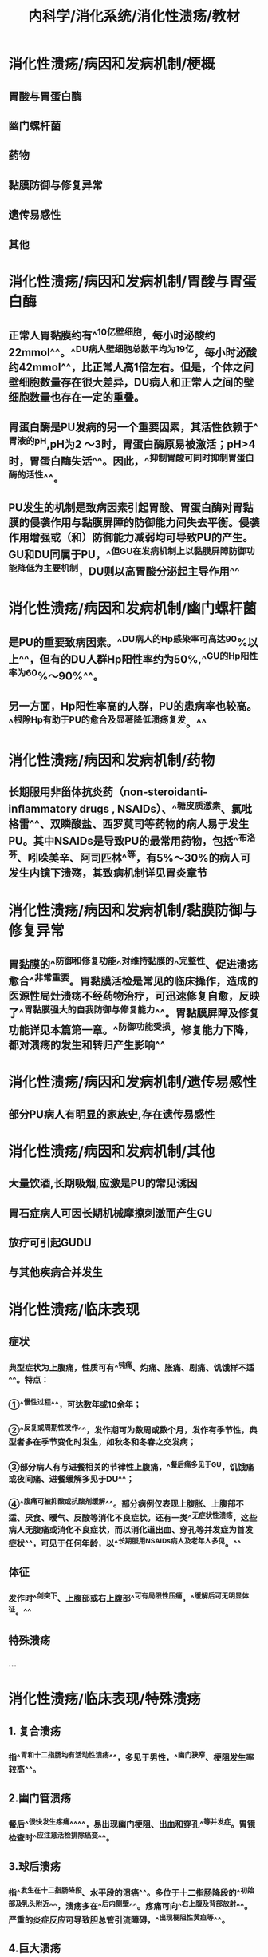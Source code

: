 #+title: 内科学/消化系统/消化性溃疡/教材
#+deck:内科学::消化系统::消化性溃疡::教材

* 消化性溃疡/病因和发病机制/梗概 
:PROPERTIES:
:id: 62498936-afa2-40e7-8d11-952d09e4e641
:collapsed: true
:END:
** 胃酸与胃蛋白酶
** 幽门螺杆菌
** 药物
** 黏膜防御与修复异常
** 遗传易感性
** 其他
* 消化性溃疡/病因和发病机制/胃酸与胃蛋白酶 
:PROPERTIES:
:id: 624989c5-3ae4-4cba-8142-1a3350a7a60d
:collapsed: true
:END:
** 正常人胃黏膜约有^^10亿壁细胞，每小时泌酸约22mmol^^。^^DU病人壁细胞总数平均为19亿，每小时泌酸约42mmol^^，比正常人高1倍左右。但是，个体之间壁细胞数量存在很大差异，DU病人和正常人之间的壁细胞数量也存在一定的重叠。
** 胃蛋白酶是PU发病的另一个重要因素，其活性依赖于^^胃液的pH,pH为2 ～3时，胃蛋白酶原易被激活；pH>4时，胃蛋白酶失活^^。因此，^^抑制胃酸可同时抑制胃蛋白酶的活性^^。
** PU发生的机制是致病因素引起胃酸、胃蛋白酶对胃黏膜的侵袭作用与黏膜屏障的防御能力间失去平衡。侵袭作用增强或（和）防御能力减弱均可导致PU的产生。GU和DU同属于PU，^^但GU在发病机制上以黏膜屏障防御功能降低为主要机制，DU则以高胃酸分泌起主导作用^^
* 消化性溃疡/病因和发病机制/幽门螺杆菌 
:PROPERTIES:
:id: 6249891b-fbe0-4a3e-90f6-38cbac12cab4
:collapsed: true
:END:
** 是PU的重要致病因素。^^DU病人的Hp感染率可高达90%以上^^，但有的DU人群Hp阳性率约为50%,^^GU的Hp阳性率为60%～90%^^。
** 另一方面，Hp阳性率高的人群，PU的患病率也较高。^^根除Hp有助于PU的愈合及显著降低溃疡复发。^^
* 消化性溃疡/病因和发病机制/药物 
:PROPERTIES:
:id: 62498abe-ba8c-4f18-9655-410dbbcd91b8
:collapsed: true
:END:
** 长期服用非甾体抗炎药（non-steroidanti-inflammatory drugs , NSAIDs）、^^糖皮质激素、氯吡格雷^^、双瞵酸盐、西罗莫司等药物的病人易于发生PU。其中NSAIDs是导致PU的最常用药物，包括^^布洛芬、吲哚美辛、阿司匹林^^等，有5%～30%的病人可发生内镜下溃殇，其致病机制详见胃炎章节
* 消化性溃疡/病因和发病机制/黏膜防御与修复异常 
:PROPERTIES:
:id: 62498b68-4681-4e2e-b7aa-3c78a042020f
:collapsed: true
:END:
** 胃黏膜的^^防御和修复功能^^对维持黏膜的^^完整性、促进溃疡愈合^^非常重要。胃黏膜活检是常见的临床操作，造成的医源性局灶溃疡不经药物治疗，可迅速修复自愈，反映了^^胃黏膜强大的自我防御与修复能力^^。胃黏膜屏障及修复功能详见本篇第一章。^^防御功能受损，修复能力下降，都对溃疡的发生和转归产生影响^^
* 消化性溃疡/病因和发病机制/遗传易感性 
:PROPERTIES:
:id: 62498c07-cda2-4e41-a8fa-f9680f1264dd
:collapsed: true
:END:
** 部分PU病人有明显的家族史,存在遗传易感性
* 消化性溃疡/病因和发病机制/其他 
:PROPERTIES:
:id: 62498c3f-30ff-4cb4-94aa-85db0570e81c
:collapsed: true
:END:
** 大量饮酒,长期吸烟,应激是PU的常见诱因
** 胃石症病人可因长期机械摩擦刺激而产生GU
** 放疗可引起GUDU
** 与其他疾病合并发生
* 消化性溃疡/临床表现 
:PROPERTIES:
:id: 62498cae-81fe-41bf-93d5-3bcee57e155a
:collapsed: true
:END:
** 症状
*** 典型症状为上腹痛，性质可有^^钝痛、灼痛、胀痛、剧痛、饥饿样不适^^。特点：
*** ①^^慢性过程^^，可达数年或10余年；
*** ②^^反复或周期性发作^^，发作期可为数周或数个月，发作有季节性，典型者多在季节变化时发生，如秋冬和冬春之交发病；
*** ③部分病人有与进餐相关的节律性上腹痛，^^餐后痛多见于GU，饥饿痛或夜间痛、进餐缓解多见于DU^^；
*** ④^^腹痛可被抑酸或抗酸剂缓解^^。部分病例仅表现上腹胀、上腹部不适、厌食、暧气、反酸等消化不良症状。还有一类^^无症状性溃疡，这些病人无腹痛或消化不良症状，而以消化道出血、穿孔等并发症为首发症状^^，可见于任何年龄，以^^长期服用NSAIDs病人及老年人多见。^^
** 体征
*** 发作时^^剑突下、上腹部或右上腹部^^可有局限性压痛，^^缓解后可无明显体征。^^
** 特殊溃疡
*** ...
* 消化性溃疡/临床表现/特殊溃疡 
:PROPERTIES:
:id: 62498dbc-7228-4a9a-9907-6bb4b8b4e434
:collapsed: true
:END:
** 1. 复合溃疡
*** 指^^胃和十二指肠均有活动性溃疡^^，多见于男性，^^幽门狭窄、梗阻发生率较高^^。
** 2.幽门管溃疡
*** 餐后^^很快发生疼痛^^^^，易出现幽门梗阻、出血和穿孔^^等并发症。胃镜检查时^^应注意活检排除癌变^^。
** 3.球后溃疡
*** 指^^发生在十二指肠降段、水平段的溃癌^^。多位于十二指肠降段的^^初始部及乳头附近^^，溃疡多在^^后内侧壁^^。疼痛可向^^右上腹及背部放射^^。严重的炎症反应可导致胆总管引流障碍，^^出现梗阻性黄疸等^^。
** 4.巨大溃疡
*** 指^^直径＞2cm的溃疡^^，常见于有NSAIDs服用史及老年病人。
*** 巨大十二指肠球部溃疡^^常在后壁，易发展为穿透性^^，周围有大的炎性团块，疼^^痛可剧烈而顽固、放射至背部^^，老年人也可没有症状。
*** ^^巨大GU并不一定都是恶性^^。
** 5.老年人溃疡及儿童期溃疡
*** 老年人溃疡临床表现多不典型，常无症状或症状不明显，^^疼痛多无规律，较易出现体重减轻和贫血^^。^^GU多位于胃体上部，溃殇常较大，易被误认为胃癌^^。由于NSAIDs在老年人使用广泛，老年人溃疡有增加的趋势。
*** 儿童期溃殇主要发生于学龄儿童，发生率低于成人。患儿腹痛可在脐周，时常出现恶心或呕吐，可能与幽门、十二指肠水肿和痉挛有关。随着年龄的增长，溃殇的表现与成年人相近。
** 6.难治性溃殇
*** 经^^正规抗溃疡治疗而溃殇仍未愈^^合。可能的因素有：
*** ①病因尚未去除，如仍有Hp感染，继续服用NSAIDs等致溃殇药物等；
*** ②穿透性溃殇；
*** ③特殊病因，如克罗恩病、促胃液素瘤、放疗术后等；
*** ④某些疾病或药物影响抗溃殇药物吸收或效价降低；
*** ⑤误诊，如胃或十二指肠恶性肿瘤；
*** ⑥不良诱因存在，包括吸烟、酗酒及精神应激等。
* 消化性溃疡/并发症
:PROPERTIES:
:collapsed: true
:END:
** 消化性溃疡/并发症/梗概 
:PROPERTIES:
:id: 624992a9-8df1-4881-a005-9a43f7f7cb2b
:END:
*** 出血
*** 穿孔
*** 幽门梗阻
*** 癌变
** 消化性溃疡/并发症/出血 
:PROPERTIES:
:id: 62498fe1-d799-4e8c-bd56-66453e1c289c
:collapsed: true
:END:
*** ^^PU是上消化道出血中最常见的病因^^。^^在我国，约占非静脉曲张破裂出血病因的50%～70%,^^^^DU 较GU多见^^。
*** 当PU侵蚀周围或深处的血管，可产生不同程度的出血。轻者表现为大便隐血阳性、黑便,^^重者出现大出血,表现为呕血或暗红色血便^^
** 消化性溃疡/并发症/穿孔 
:PROPERTIES:
:id: 62498fe5-e287-48a7-8411-4aa9daaec1bf
:END:
*** 当溃疡穿透胃、十二指肠壁时，发生穿孔。^^1/3～1/2的穿孔与服用NSAIDs有关，多数是老年病人^^，穿孔前可以没有症状。穿透、穿孔临床常有三种后果：
*** 1.溃破入腹腔^^引起弥漫性腹膜炎^^
**** ^^呈突发剧烈腹痛，持续而加剧^^，先出现于上腹，^^继之延及全腹^^。
**** 体征有^^腹壁板样僵直，压痛、反跳痛，肝浊音界消失，部分病人出现休克^^。
*** 2.穿透于周围实质性脏器，如肝、胰、脾等（穿透性溃疡）
**** ^^慢性病史，腹痛规律改变，变为顽固或持续^^。如^^穿透至胰腺，腹痛放射至背部，血淀粉酶可升高。^^
*** 3.穿破入空腔器官形成瘘管
**** ^^DU可以穿破胆总管、形成胆瘘^^，^^GU可穿破人十二指肠或横结肠、形成肠瘘^^，可通过^^内镜、钡剂或CT等检查发现^^
** 消化性溃疡/并发症/幽门梗阻 
:PROPERTIES:
:id: 62498fe7-b36e-49ea-a0bf-ba957280e993
:END:
*** 临床症状有上腹胀痛，^^餐后加重，呕吐后腹痛可稍缓解^^，呕吐物可为宿食；
*** 严重呕吐可致失水，^^低氯、低钾性碱中毒^^；体重下降、营养不良。体^^检可见胃蠕动波及闻及振水声等^^。
*** 多由DU或幽门管溃殇反复发作所致，^^炎性水肿和幽门平滑肌痊孪所致暂时梗阻^^可因药物^^治疗、溃殇愈合而缓解^^；^^严重癫痕或与周围组织粘连、恶变引起胃流出道狭窄或变形，表现为持续性梗阻。^^
** 消化性溃疡/并发症/癌变 
:PROPERTIES:
:id: 62498fed-9d7a-4cff-80bc-68a8209ce904
:END:
*** ^^反复发作、病程持续时间长的GU癌变风险高^^.^^DU一般不发生癌变^^。胃镜结合活检有助于明确良恶性溃殇及是否发生癌变。
* 消化性溃疡/辅助检查
:PROPERTIES:
:collapsed: true
:END:
** 消化性溃疡/辅助检查/梗概 
:PROPERTIES:
:id: 6249931c-51cf-4943-91a4-f8ca8431009f
:END:
*** 胃镜检查及活检
*** X线钡剂造影
*** CT检查
*** 实验室检查
** 消化性溃疡/辅助检查/胃镜检查及活检 
:PROPERTIES:
:id: 62499343-b277-4b97-9c5f-fa43a3a8db06
:END:
*** ^^胃镜检查是PU诊断的首选方法和金标准^^，可以：
**** ①确定有无病变、部位及分期；
**** ②鉴别良恶性溃疡；
**** ③治疗效果的评价；
**** ④对合并出血者^^给予止血治疗^^；
**** ⑤对合并狭窄梗阻病人^^给予扩张或支架治疗；^^
**** ⑥超声内镜检查，评估胃或十二指肠壁、愤疡深度、病变与周围器官的关系、淋巴结数目和大小等。^^对于GU，应常规在溃殇边缘取活检^^，关于活检块数尚元定论，一般溃殇^^周边4个部位的活检多能达到诊断需要^^。部分GU在胃镜下难以区别良恶性，有时需多次活检和病理检查，甚至超声内镜评估或穿刺活检。^^对GU迁延不愈，需要排除恶性病变的，应多点活检，正规治疗8周后应复查胃镜^^，必要时再次活检和病理检查，直到溃殇完全愈合。
** 消化性溃疡/辅助检查/X线钡剂造影 
:PROPERTIES:
:id: 62499353-8313-4e04-b5ff-572a0e6e8c2d
:END:
*** 随着内镜技术的普及和发展，上消化道钡剂造影应用得越来越少，但钡剂（包括造影剂）造影有其特殊意义，适宜于：
*** ①了解胃的运动情况；
*** ②胃镜禁忌者；
*** ③不愿接受胃镜检查者和没有胃镜检查条件时。气钡双重造影能较好地显示胃肠黏膜形态，但总体效果仍逊于内镜检查，且无法通过活检进行病理诊断。溃殇的^^钡剂直接征象为龛影、黏膜聚集^^，间接征象为局部压痛、^^胃大弯侧痊挛性切迹^^、狭窄、^^十二指肠球部激惹及球部畸形等。^^
** 消化性溃疡/辅助检查/CT检查 
:PROPERTIES:
:id: 6249935d-1125-4b3d-a272-746609ecf10f
:END:
*** 对于^^穿透性溃疡或穿孔，CT很有价值，可以发现穿孔周围组织炎症、包块、积液^^，对于游离气体的显示甚至优于立位胸片。
*** 另外，^^对幽门梗阻也有鉴别诊断的意义^^。
*** 口服造影剂，CT可能显示出^^胃襞中断、穿孔周围组织渗出、增厚^^等。
** 消化性溃疡/辅助检查/实验室检查 
:PROPERTIES:
:id: 62499361-7d32-4583-80c9-96e799234a64
:END:
*** 1. Hp检测有PU病史者，^^无论溃疡处于活动还是癫痕期，均应考虑Hp检测^^，详见本篇第血早
2.其他检查血常规、粪便隐血有助于了解溃殇有无活动出血。
* 消化性溃疡/诊断 
:PROPERTIES:
:id: 62499580-f6b9-4002-9f3f-c9883b991cb8
:collapsed: true
:END:
** ^^慢性病程，周期性发作，节律性上腹痛，NSAIDs服药史等是疑诊PU的重要病史^^
** 胃镜检查可以确诊。
** 不能接受胃镜检查者，上消化道钡剂发现龛影，可以诊断溃疡，但难以区分其良恶性。
** #+BEGIN_QUOTE
Cmt:疑诊,确诊,难以区分良恶性
#+END_QUOTE
* 消化性溃疡/鉴别诊断 
:PROPERTIES:
:id: 6249960a-a6fb-4047-9792-894d9c359d80
:collapsed: true
:END:
** 其他引起慢性上腹痛的疾病
*** PU诊断确立，但^^部分病人在PU愈合后仍有症状或症状不缓解，应注意诱因是否解除^^，是否有慢性肝胆胰疾病、功能性消化不良等与PU并存。
** 胃癌
*** 胃镜发现胃攒殇时，应注意与恶性溃殇相鉴别，^^典型胃癌溃殇形态多不规则，常＞2cm,边缘呈结节状，底部凹凸不平、覆污秽状苔。^^
*** #+BEGIN_QUOTE
那两cm也是巨大溃疡的标准
#+END_QUOTE
** 3.促胃液素瘤（Zollinger-Ellisonsyndrome，卓－艾综合征）
*** ^^促胃液素瘤系一种胃肠膜神经内分泌肿瘤。^^促胃液素由^^胃、上段小肠黏膜的G细胞分泌^^，具有^^促进胃酸分泌、细胞增殖、胃肠运动等作用^^。
*** 促胃液素瘤以^^多发溃疡、不典型部位、易出现溃疡并发症^^、对^^正规抗溃疡药物疗效^^差，可出现腹泻，^^高胃酸分泌^^，血促胃液素水平升高等为特征。
*** 促胃液素瘤通常较小，约80%位于“^^促胃液素瘤”三角区内^^，^^即胆囊与胆总管汇合点、十二指肠第二部分与第三部分交界处、胰腺颈部与体部交界处组成的三角区内^^，其他少见的部位包括胃、肝脏、骨髓、心脏卵巢、淋巴结等；^^50%以上的促胃液素瘤为恶性^^，部分病人发现时已有转移。临床疑诊时，应检测血促胃液素水平；增强CT或磁共振扫描有助于发现肿瘤部位。PPI可减少胃酸分泌、控制症状，应尽可能手术切除肿瘤。｛治疗
* 消化性溃疡/治疗/梗概 
:PROPERTIES:
:id: 6249977e-d656-4589-af05-8ec00bf5bfcd
:collapsed: true
:END:
** 药物治疗
*** ...
** 病人教育
*** 适当^^休息，减轻精神压力^^；改善进食规律、戒烟、戒酒及^^少饮浓茶、浓咖啡^^等。^^停服不必要的NSAIDs^^、其他对胃有剌激或引起恶心、不适的药物，如确有必要服用NSAIDs和其他药物，建议和食物一起或餐后服用，或遵医嘱加用保护胃蒙古膜的药物。
** 内镜治疗及外科手术
* 消化性溃疡/治疗/药物治疗/梗概 
:PROPERTIES:
:id: 62499886-e85e-4d70-b5c1-d305f5eebd13
:collapsed: true
:END:
** 抑制胃酸分泌
** 根除Hp
** 保护胃黏膜
** PU的治疗方案及疗程
** 维持治疗
* 消化性溃疡/治疗/药物治疗/抑制胃酸分泌 
:PROPERTIES:
:id: 62499838-f5c7-49b6-b9e0-93abf6d569d4
:collapsed: true
:END:
** ( 1) H2受体拮抗剂：是治疗PU的主要药物之一，疗效好，用药方便，价格适中，长期使用不良反应少。^^常用药物有法莫替丁、尼扎替丁、雷尼替丁（表4-5-1）^^，治疗GU和DU的6周愈合率分别为80%～95%和90%～95%。
** (2) PPI：^^是治疗消化性溃殇的首选药物^^（表4-5-2）。PPI入血，进入到^^胃黏膜壁细胞酸分泌小管中^^，酸性环境下转化为活性结构，^^与质子泵即Na⁺－K+-ATP酶结合，抑制该酶的活性^^、从而抑制胃酸的分泌。^^PPI可在2～3天内控制溃疡症状，对一些难治性溃殇的疗效优于H2受体拮抗剂^^，治疗典型的胃和十二指肠溃殇4周的愈合率分别为80%～96%和90%～100%。值得注意的是治疗GU时，应^^首先排除溃疡型胃癌的可能^^，因PPI治疗可减轻其症状，掩盖病情。^^PPI是酸依赖性的^^，酸性胃液中不稳定，口服时不直破坏药物外裹的保护膜。^^PPI的肠衣保护膜在小肠pH>=6的情况下被溶解释放，吸收人血。^^
* 消化性溃疡/治疗/药物治疗/根除Hp 
:PROPERTIES:
:id: 6249aefc-0e22-42e8-9b33-70d461456919
:collapsed: true
:END:
** ^^PU不论活动与否，Hp阳性病人均应根除Hp^^，药物选用及疗程见本篇第四章第二节。根除Hp^^可显著降低溃荡的复发率。^^由于耐药菌株的出现、抗菌药物不良反应、病人依从性差等因素，部分病人胃内的Hp难以根除，此时应因人而异制订多种根除Hp方案。对有并发症和经常复发的PU病人，应追踪抗Hp的疗效，^^一般应在治疗至少4周后复检Hp，避免在应用PPI或抗生素期间复检Hp出现假阴性结果。^^
* 消化性溃疡/治疗/药物治疗/保护胃黏膜 
:PROPERTIES:
:id: 6249aff4-df3d-4977-8345-feaf48e714bb
:collapsed: true
:END:
** (I）铋剂：这类药物分子量较大，在酸性溶液中呈胶体状，^^与溃疡基底面的蛋白形成蛋白-铋复合物，覆于溃疡表面^^，阻隔胃酸、胃蛋白酶对黏膜的侵袭损害。由于PPI的性价比高和广泛使用，铋剂已不作为PU的单独治疗药物。但是^^铋剂可通过包裹Hp菌体，干扰Hp代谢，发挥杀菌作用，被推荐为根除Hp的四联药物治疗方案的主要组成之－^^。服药后^^常见舌苔和粪便变黑^^。短期应用本药后血铋浓度（5～14μg/L）在安全阔值之内（50μg/L）。由于^^肾脏为铋的主要排泄器官，故肾功能不良者应忌用铋剂。^^
** (2）弱碱性抗酸剂：常用铝碳酸镁、磷酸铝、硫糖铝、氢氧化铝凝胶等。这些药物可中和胃酸，起效较快，^^可短暂缓解疼痛，但很难治愈溃疡^^，已不作为治疗PU的主要或单独药物。这类药物能^^促进前列腺素合成，增加黏膜血流量、剌激胃黏膜分泌HCO₃⁻和黏液^^，碱性抗酸剂目前更多被视为黏膜保护剂。
* 消化性溃疡/治疗/药物治疗/PU的治疗方案及疗程 
:PROPERTIES:
:id: 6249afd2-49d5-4dfa-8dae-ef65142d8648
:collapsed: true
:END:
** 为了达到溃疡愈合，抑酸药物的疗程通常为4～ 6周，^^一般推荐DU的PPI疗程为4周，GU疗程为6～8周。^^
** ^^根除Hp所需的1～2周疗程可重叠在4～8周的抑酸药物疗程内，也可在抑酸疗程结束后进行。^^
* 消化性溃疡/治疗/药物治疗/维持治疗 
:PROPERTIES:
:id: 6249b2fc-74be-405a-82a8-a8cfe8436912
:collapsed: true
:END:
** ^^GU愈合后，大多数病人可以停药^^。但对溃殇多次复发，在去除常见诱因的同时，^^要进一步查找是否存在其他病因^^，并给予维持治疗，即较长时间服用维持剂量的风受体拮抗剂或PPI（见表4-5-1、表4-5”2）；疗程因人而异，^^短者3～ 6个月，长者1～2年，或视具体病情延长用药时间。^^
*